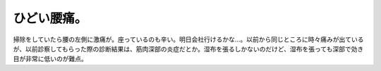 ひどい腰痛。
============

掃除をしていたら腰の左側に激痛が。座っているのも辛い。明日会社行けるかな…。以前から同じところに時々痛みが出ているが、以前診察してもらった際の診断結果は、筋肉深部の炎症だとか。湿布を張るしかないのだけど、湿布を張っても深部で効き目が非常に低いのが難点。






.. author:: default
.. categories:: life
.. tags::
.. comments::
